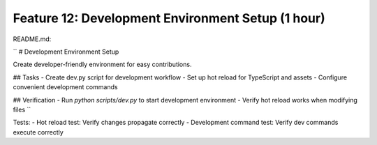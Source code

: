 Feature 12: Development Environment Setup (1 hour)
==================================================

README.md:

``
# Development Environment Setup

Create developer-friendly environment for easy contributions.

## Tasks
- Create dev.py script for development workflow
- Set up hot reload for TypeScript and assets
- Configure convenient development commands

## Verification
- Run `python scripts/dev.py` to start development environment
- Verify hot reload works when modifying files
``

Tests:
- Hot reload test: Verify changes propagate correctly
- Development command test: Verify dev commands execute correctly
